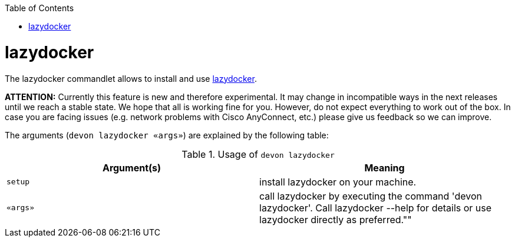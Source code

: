 :toc:
toc::[]

= lazydocker

The lazydocker commandlet allows to install and use https://github.com/jesseduffield/lazydocker[lazydocker].

*ATTENTION:*
Currently this feature is new and therefore experimental.
It may change in incompatible ways in the next releases until we reach a stable state.
We hope that all is working fine for you.
However, do not expect everything to work out of the box.
In case you are facing issues (e.g. network problems with Cisco AnyConnect, etc.) please give us feedback so we can improve.

The arguments (`devon lazydocker «args»`) are explained by the following table:

.Usage of `devon lazydocker`
[options="header"]
|=======================
|*Argument(s)*    |*Meaning*
|`setup`          |install lazydocker on your machine.
|`«args»`         |call lazydocker by executing the command 'devon lazydocker'. Call lazydocker --help for details or use lazydocker directly as preferred.""
|=======================